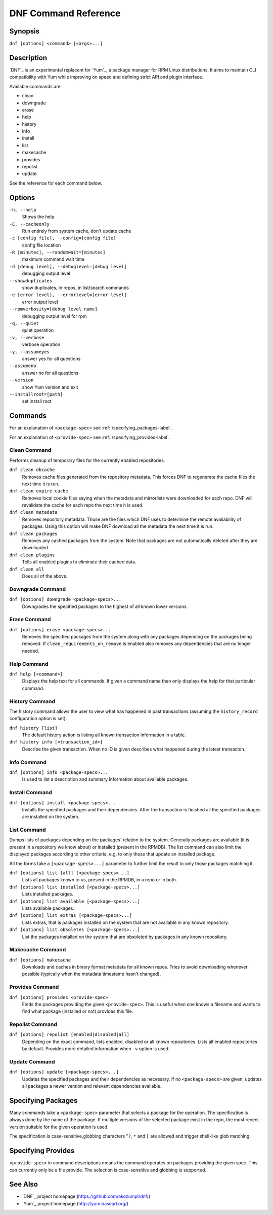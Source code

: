 #######################
 DNF Command Reference
#######################

========
Synopsis
========

``dnf [options] <command> [<args>...]``

===========
Description
===========

`DNF`_ is an experimental replacent for `Yum`_, a package manager for RPM Linux
distributions. It aims to maintain CLI compatibility with Yum while improving on
speed and defining strict API and plugin interface.

Available commands are:

* clean
* downgrade
* erase
* help
* history
* info
* install
* list
* makecache
* provides
* repolist
* update

See the reference for each command below.

=======
Options
=======

``-h, --help``
    Shows the help.

``-C, --cacheonly``
    Run entirely from system cache, don't update cache

``-c [config file], --config=[config file]``
    config file location

``-R [minutes], --randomwait=[minutes]``
    maximum command wait time

``-d [debug level], --debuglevel=[debug level]``
    debugging output level

``--showduplicates``
    show duplicates, in repos, in list/search commands

``-e [error level], --errorlevel=[error level]``
    error output level

``--rpmverbosity=[debug level name]``
    debugging output level for rpm

``-q, --quiet``
    quiet operation

``-v, --verbose``
    verbose operation

``-y, --assumeyes``
    answer yes for all questions

``--assumeno``
    answer no for all questions

``--version``
    show Yum version and exit

``--installroot=[path]``
    set install root

========
Commands
========

For an explanation of ``<package-spec>`` see :ref:`\specifying_packages-label`.

For an explanation of ``<provide-spec>`` see :ref:`\specifying_provides-label`.

-------------
Clean Command
-------------
Performs cleanup of temporary files for the currently enabled repositories.

``dnf clean dbcache``
    Removes cache files generated from the repository metadata. This forces DNF
    to regenerate the cache files the next time it is run.

``dnf clean expire-cache``
    Removes local cookie files saying when the metadata and mirrorlists were
    downloaded for each repo. DNF will revalidate the cache for each repo the
    next time it is used.

``dnf clean metadata``
    Removes repository metadata. Those are the files which DNF uses to determine
    the remote availability of packages. Using this option will make DNF
    download all the metadata the next time it is run.

``dnf clean packages``
    Removes any cached packages from the system.  Note that packages are not
    automatically deleted after they are downloaded.

``dnf clean plugins``
    Tells all enabled plugins to eliminate their cached data.

``dnf clean all``
    Does all of the above.

-----------------
Downgrade Command
-----------------
``dnf [options] downgrade <package-specs>...``
    Downgrades the specified packages to the highest of all known lower versions.

-------------
Erase Command
-------------
``dnf [options] erase <package-specs>...``
    Removes the specified packages from the system along with any packages
    depending on the packages being removed. If ``clean_requirements_on_remove``
    is enabled also removes any dependencies that are no longer needed.

------------
Help Command
------------

``dnf help [<command>]``
    Displays the help text for all commands. If given a command name then only
    displays the help for that particular command.

---------------
History Command
---------------

The history command allows the user to view what has happened in past
transactions (assuming the ``history_record`` configuration option is set).

``dnf history [list]``
    The default history action is listing all known transaction information in a
    table.

``dnf history info [<transaction_id>]``
    Describe the given transaction. When no ID is given describes what happened
    during the latest transacton.

------------
Info Command
------------

``dnf [options] info <package-specs>...``
    Is used to list a description and summary information about available packages.

---------------
Install Command
---------------
``dnf [options] install <package-specs>...``
    Installs the specified packages and their dependencies. After the
    transaction is finished all the specified packages are installed on the
    system.

------------
List Command
------------

Dumps lists of packages depending on the packages' relation to the
system. Generally packages are available (it is present in a repository we know
about) or installed (present in the RPMDB). The list command can also limit the
displayed packages according to other criteria, e.g. to only those that update
an installed package.

All the forms take a ``[<package-specs>...]`` parameter to further limit the
result to only those packages matching it.

``dnf [options] list [all] [<package-specs>...]``
    Lists all packages known to us, present in the RPMDB, in a repo or in both.

``dnf [options] list installed [<package-specs>...]``
    Lists installed packages.

``dnf [options] list available [<package-specs>...]``
    Lists available packages.

``dnf [options] list extras [<package-specs>...]``
    Lists extras, that is packages installed on the system that are not
    available in any known repository.

``dnf [options] list obsoletes [<package-specs>...]``
    List the packages installed on the system that are obsoleted by packages in
    any known repository.

-----------------
Makecache Command
-----------------
``dnf [options] makecache``
    Downloads and caches in binary format metadata for all known repos. Tries to
    avoid downloading whenever possible (typically when the metadata timestamp
    hasn't changed).

----------------
Provides Command
----------------
``dnf [options] provides <provide-spec>``
    Finds the packages providing the given ``<provide-spec>``. This is useful
    when one knows a filename and wants to find what package (installed or not)
    provides this file.

----------------
Repolist Command
----------------
``dnf [options] repolist [enabled|disabled|all]``
    Depending on the exact command, lists enabled, disabled or all known
    repositories. Lists all enabled repositories by default. Provides more
    detailed information when ``-v`` option is used.

--------------
Update Command
--------------
``dnf [options] update [<package-specs>...]``
    Updates the specified packages and their dependencies as necessary. If no
    ``<package-specs>`` are given, updates all packages a newer version and
    relevant dependencies available.


.. _specifying_packages-label:

===================
Specifying Packages
===================

Many commands take a ``<package-spec>`` parameter that selects a package for the
operation. The specification is always done by the name of the package. If
multiple versions of the selected package exist in the repo, the most recent
version suitable for the given operation is used.

The specification is case-sensitive,globbing characters "``?``, ``*`` and ``[``
are allowed and trigger shell-like glob matching.

.. _specifying_provides-label:

===================
Specifying Provides
===================

``<provide-spec>`` in command descriptions means the command operates on
packages providing the given spec. This can currently only be a file
provide. The selection is case-sensitive and globbing is supported.

========
See Also
========

* `DNF`_ project homepage (https://github.com/akozumpl/dnf/)
* `Yum`_ project homepage (http://yum.baseurl.org/)
